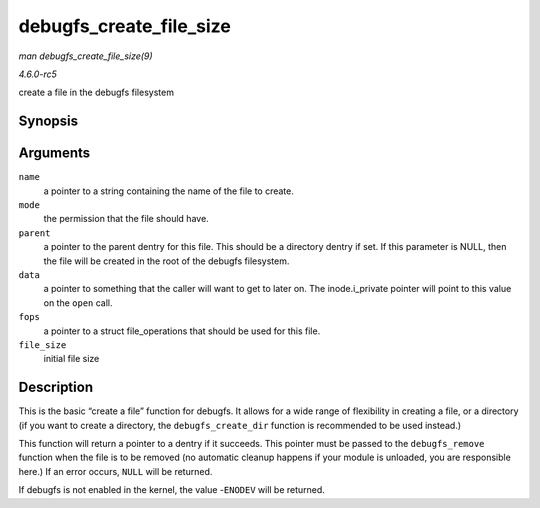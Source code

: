 .. -*- coding: utf-8; mode: rst -*-

.. _API-debugfs-create-file-size:

========================
debugfs_create_file_size
========================

*man debugfs_create_file_size(9)*

*4.6.0-rc5*

create a file in the debugfs filesystem


Synopsis
========

.. c:function:: struct dentry * debugfs_create_file_size( const char * name, umode_t mode, struct dentry * parent, void * data, const struct file_operations * fops, loff_t file_size )

Arguments
=========

``name``
    a pointer to a string containing the name of the file to create.

``mode``
    the permission that the file should have.

``parent``
    a pointer to the parent dentry for this file. This should be a
    directory dentry if set. If this parameter is NULL, then the file
    will be created in the root of the debugfs filesystem.

``data``
    a pointer to something that the caller will want to get to later on.
    The inode.i_private pointer will point to this value on the
    ``open`` call.

``fops``
    a pointer to a struct file_operations that should be used for this
    file.

``file_size``
    initial file size


Description
===========

This is the basic “create a file” function for debugfs. It allows for a
wide range of flexibility in creating a file, or a directory (if you
want to create a directory, the ``debugfs_create_dir`` function is
recommended to be used instead.)

This function will return a pointer to a dentry if it succeeds. This
pointer must be passed to the ``debugfs_remove`` function when the file
is to be removed (no automatic cleanup happens if your module is
unloaded, you are responsible here.) If an error occurs, ``NULL`` will
be returned.

If debugfs is not enabled in the kernel, the value -``ENODEV`` will be
returned.


.. ------------------------------------------------------------------------------
.. This file was automatically converted from DocBook-XML with the dbxml
.. library (https://github.com/return42/sphkerneldoc). The origin XML comes
.. from the linux kernel, refer to:
..
.. * https://github.com/torvalds/linux/tree/master/Documentation/DocBook
.. ------------------------------------------------------------------------------
